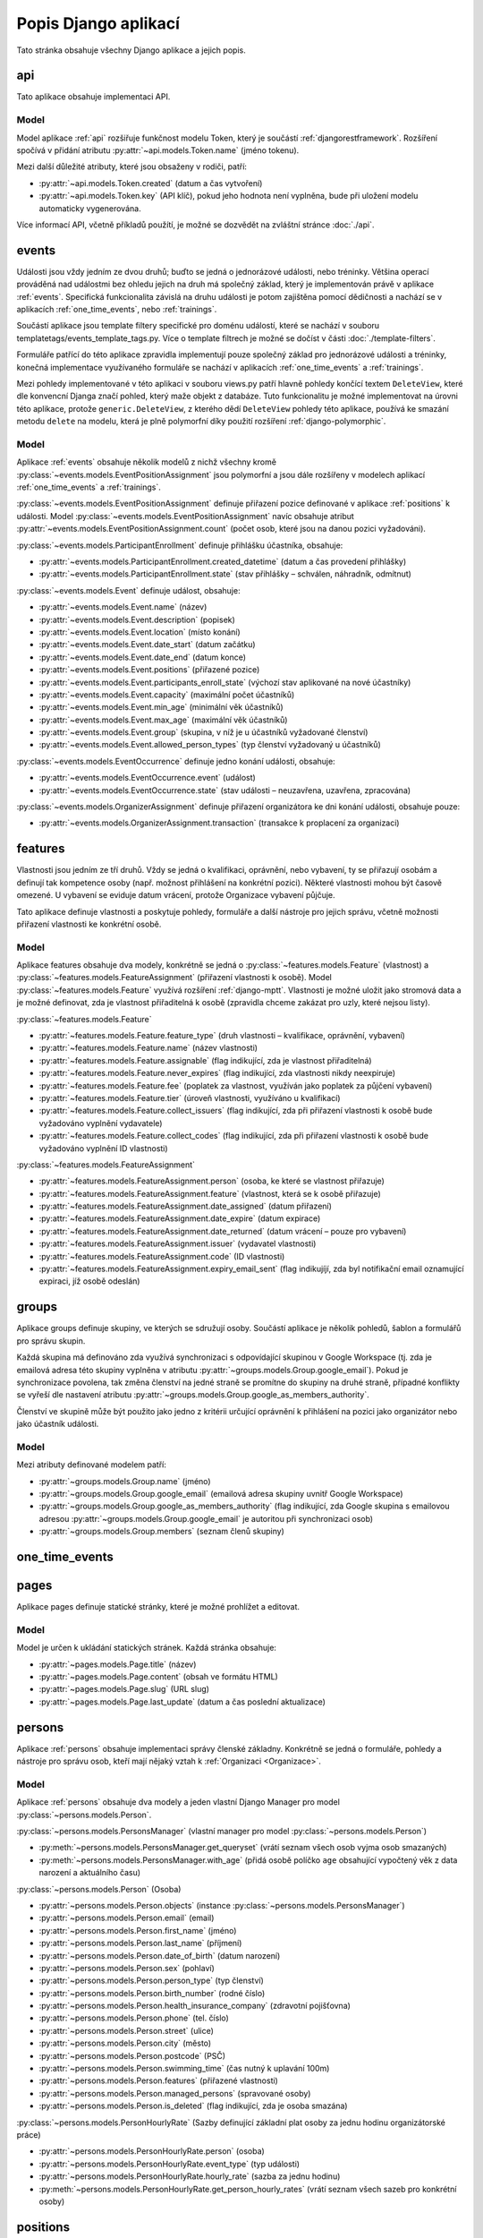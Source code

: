 **************************
Popis Django aplikací
**************************

Tato stránka obsahuje všechny Django aplikace a jejich popis.

.. _api:

--------------------------------------
api
--------------------------------------
Tato aplikace obsahuje implementaci API. 

Model
^^^^^^^^^^^^^^^^^
Model aplikace :ref:`api` rozšiřuje funkčnost modelu Token, který je součástí :ref:`djangorestframework`. Rozšíření spočívá v přidání atributu :py:attr:`~api.models.Token.name` (jméno tokenu).

Mezi další důležité atributy, které jsou obsaženy v rodiči, patří:

- :py:attr:`~api.models.Token.created` (datum a čas vytvoření) 
- :py:attr:`~api.models.Token.key` (API klíč), pokud jeho hodnota není vyplněna, bude při uložení modelu automaticky vygenerována.

.. image:: ../_static/api-model.png
    :target: ../_static/api-model.png

Více informací API, včetně příkladů použítí, je možné se dozvědět na zvláštní stránce :doc:`./api`.

.. _events:

--------------------------------------
events
--------------------------------------
Události jsou vždy jedním ze dvou druhů; buďto se jedná o jednorázové události, nebo tréninky. Většina operací prováděná nad událostmi bez ohledu jejich na druh má společný základ, který je implementován právě v aplikace :ref:`events`. Specifická funkcionalita závislá na druhu události je potom zajištěna pomocí dědičnosti a nachází se v aplikacích :ref:`one_time_events`, nebo :ref:`trainings`.

Součástí aplikace jsou template filtery specifické pro doménu událostí, které se nachází v souboru templatetags/events_template_tags.py. Více o template filtrech je možné se dočíst v části :doc:`./template-filters`.

Formuláře patřící do této aplikace zpravidla implementují pouze společný základ pro jednorázové události a tréninky, konečná implementace využívaného formuláře se nachází v aplikacích :ref:`one_time_events` a :ref:`trainings`.

Mezi pohledy implementované v této aplikaci v souboru views.py patří hlavně pohledy končící textem ``DeleteView``, které dle konvencní Djanga značí pohled, který maže objekt z databáze. Tuto funkcionalitu je možné implementovat na úrovni této aplikace, protože ``generic.DeleteView``, z kterého dědí ``DeleteView`` pohledy této aplikace, používá ke smazání metodu ``delete`` na modelu, která je plně polymorfní díky použití rozšíření :ref:`django-polymorphic`.

Model
^^^^^^^^^^^^^^^^^
Aplikace :ref:`events` obsahuje několik modelů z nichž všechny kromě :py:class:`~events.models.EventPositionAssignment` jsou polymorfní a jsou dále rozšířeny v modelech aplikací :ref:`one_time_events` a :ref:`trainings`.

:py:class:`~events.models.EventPositionAssignment` definuje přiřazení pozice definované v aplikace :ref:`positions` k události. Model :py:class:`~events.models.EventPositionAssignment` navíc obsahuje atribut :py:attr:`~events.models.EventPositionAssignment.count` (počet osob, které jsou na danou pozici vyžadováni).

:py:class:`~events.models.ParticipantEnrollment` definuje přihlášku účastníka, obsahuje:

- :py:attr:`~events.models.ParticipantEnrollment.created_datetime` (datum a čas provedení přihlášky)
- :py:attr:`~events.models.ParticipantEnrollment.state` (stav přihlášky – schválen, náhradník, odmítnut)

:py:class:`~events.models.Event` definuje událost, obsahuje:

- :py:attr:`~events.models.Event.name` (název)
- :py:attr:`~events.models.Event.description` (popisek)
- :py:attr:`~events.models.Event.location` (místo konání)
- :py:attr:`~events.models.Event.date_start` (datum začátku)
- :py:attr:`~events.models.Event.date_end` (datum konce)
- :py:attr:`~events.models.Event.positions` (přiřazené pozice)
- :py:attr:`~events.models.Event.participants_enroll_state` (výchozí stav aplikované na nové účastníky)
- :py:attr:`~events.models.Event.capacity` (maximální počet účastníků)
- :py:attr:`~events.models.Event.min_age` (minimální věk účastníků)
- :py:attr:`~events.models.Event.max_age` (maximální věk účastníků)
- :py:attr:`~events.models.Event.group` (skupina, v níž je u účastníků vyžadované členství)
- :py:attr:`~events.models.Event.allowed_person_types` (typ členství vyžadovaný u účastníků)

:py:class:`~events.models.EventOccurrence` definuje jedno konání události, obsahuje:

- :py:attr:`~events.models.EventOccurrence.event` (událost)
- :py:attr:`~events.models.EventOccurrence.state` (stav události – neuzavřena, uzavřena, zpracována)

:py:class:`~events.models.OrganizerAssignment` definuje přiřazení organizátora ke dni konání události, obsahuje pouze:

- :py:attr:`~events.models.OrganizerAssignment.transaction` (transakce k proplacení za organizaci)

.. image:: ../_static/events-model.png
    :target: ../_static/events-model.png

.. _features:

--------------------------------------
features
--------------------------------------
Vlastnosti jsou jedním ze tří druhů. Vždy se jedná o kvalifikaci, oprávnění, nebo vybavení, ty se přiřazují osobám a definují tak kompetence osoby (např. možnost přihlášení na konkrétní pozici). Některé vlastnosti mohou být časově omezené. U vybavení se eviduje datum vrácení, protože Organizace vybavení půjčuje.

Tato aplikace definuje vlastnosti a poskytuje pohledy, formuláře a další nástroje pro jejich správu, včetně možnosti přiřazení vlastnosti ke konkrétní osobě.

Model
^^^^^^^^^^^^^^^^^
Aplikace features obsahuje dva modely, konkrétně se jedná o :py:class:`~features.models.Feature` (vlastnost) a :py:class:`~features.models.FeatureAssignment` (přiřazení vlastnosti k osobě). Model :py:class:`~features.models.Feature` využívá rozšíření :ref:`django-mptt`. Vlastnosti je možné uložit jako stromová data a je možné definovat, zda je vlastnost přiřaditelná k osobě (zpravidla chceme zakázat pro uzly, které nejsou listy).

:py:class:`~features.models.Feature`

- :py:attr:`~features.models.Feature.feature_type` (druh vlastnosti – kvalifikace, oprávnění, vybavení)
- :py:attr:`~features.models.Feature.name` (název vlastnosti)
- :py:attr:`~features.models.Feature.assignable` (flag indikující, zda je vlastnost přiřaditelná)
- :py:attr:`~features.models.Feature.never_expires` (flag indikující, zda vlastnosti nikdy neexpiruje)
- :py:attr:`~features.models.Feature.fee` (poplatek za vlastnost, využíván jako poplatek za půjčení vybavení)
- :py:attr:`~features.models.Feature.tier` (úroveň vlastnosti, využíváno u kvalifikací)
- :py:attr:`~features.models.Feature.collect_issuers` (flag indikující, zda při přiřazení vlastnosti k osobě bude vyžadováno vyplnění vydavatele)
- :py:attr:`~features.models.Feature.collect_codes` (flag indikující, zda při přiřazení vlastnosti k osobě bude vyžadováno vyplnění ID vlastnosti)

:py:class:`~features.models.FeatureAssignment`

- :py:attr:`~features.models.FeatureAssignment.person` (osoba, ke které se vlastnost přiřazuje)
- :py:attr:`~features.models.FeatureAssignment.feature` (vlastnost, která se k osobě přiřazuje)
- :py:attr:`~features.models.FeatureAssignment.date_assigned` (datum přiřazení)
- :py:attr:`~features.models.FeatureAssignment.date_expire` (datum expirace)
- :py:attr:`~features.models.FeatureAssignment.date_returned` (datum vrácení – pouze pro vybavení)
- :py:attr:`~features.models.FeatureAssignment.issuer` (vydavatel vlastnosti)
- :py:attr:`~features.models.FeatureAssignment.code` (ID vlastnosti)
- :py:attr:`~features.models.FeatureAssignment.expiry_email_sent` (flag indikujíjí, zda byl notifikační email oznamující expiraci, jíž osobě odeslán)


.. image:: ../_static/features-model.png
    :target: ../_static/features-model.png

.. _groups:

--------------------------------------
groups
--------------------------------------
Aplikace groups definuje skupiny, ve kterých se sdružují osoby. Součástí aplikace je několik pohledů, šablon a formulářů pro správu skupin.

Každá skupina má definováno zda využívá synchronizaci s odpovídající skupinou v Google Workspace (tj. zda je emailová adresa této skupiny vyplněna v atributu :py:attr:`~groups.models.Group.google_email`). Pokud je synchronizace povolena, tak změna členství na jedné straně se promítne do skupiny na druhé straně, případné konflikty se vyřeší dle nastavení atributu :py:attr:`~groups.models.Group.google_as_members_authority`.

Členství ve skupině může být použito jako jedno z kritérii určující oprávnění k přihlášení na pozici jako organizátor nebo jako účastník události.

Model
^^^^^^^^^^^^^^^^^
Mezi atributy definované modelem patří:

- :py:attr:`~groups.models.Group.name` (jméno)
- :py:attr:`~groups.models.Group.google_email` (emailová adresa skupiny uvnitř Google Workspace)
- :py:attr:`~groups.models.Group.google_as_members_authority` (flag indikující, zda Google skupina s emailovou adresou :py:attr:`~groups.models.Group.google_email` je autoritou při synchronizaci osob)
- :py:attr:`~groups.models.Group.members` (seznam členů skupiny)

.. image:: ../_static/groups-model.png
    :target: ../_static/groups-model.png

.. _one_time_events:

--------------------------------------
one_time_events
--------------------------------------


.. _pages:

--------------------------------------
pages
--------------------------------------
Aplikace pages definuje statické stránky, které je možné prohlížet a editovat.


Model
^^^^^^^^^^^^^^^^^
Model je určen k ukládání statických stránek. Každá stránka obsahuje:

- :py:attr:`~pages.models.Page.title` (název)
- :py:attr:`~pages.models.Page.content` (obsah ve formátu HTML)
- :py:attr:`~pages.models.Page.slug` (URL slug) 
- :py:attr:`~pages.models.Page.last_update` (datum a čas poslední aktualizace)


.. image:: ../_static/pages-model.png
    :target: ../_static/pages-model.png

.. _persons:

--------------------------------------
persons
--------------------------------------
Aplikace :ref:`persons` obsahuje implementaci správy členské základny. Konkrétně se jedná o formuláře, pohledy a nástroje pro správu osob, kteří mají nějaký vztah k :ref:`Organizaci <Organizace>`.

Model
^^^^^^^^^^^^^^^^^
Aplikace :ref:`persons` obsahuje dva modely a jeden vlastní Django Manager pro model :py:class:`~persons.models.Person`.

:py:class:`~persons.models.PersonsManager` (vlastní manager pro model :py:class:`~persons.models.Person`)

- :py:meth:`~persons.models.PersonsManager.get_queryset` (vrátí seznam všech osob vyjma osob smazaných)
- :py:meth:`~persons.models.PersonsManager.with_age` (přidá osobě políčko ``age`` obsahující vypočtený věk z data narození a aktuálního času)

:py:class:`~persons.models.Person` (Osoba)

- :py:attr:`~persons.models.Person.objects` (instance :py:class:`~persons.models.PersonsManager`)
- :py:attr:`~persons.models.Person.email` (email)
- :py:attr:`~persons.models.Person.first_name` (jméno)
- :py:attr:`~persons.models.Person.last_name` (příjmení)
- :py:attr:`~persons.models.Person.date_of_birth` (datum narození)
- :py:attr:`~persons.models.Person.sex` (pohlaví)
- :py:attr:`~persons.models.Person.person_type` (typ členství)
- :py:attr:`~persons.models.Person.birth_number` (rodné číslo)
- :py:attr:`~persons.models.Person.health_insurance_company` (zdravotní pojišťovna)
- :py:attr:`~persons.models.Person.phone` (tel. číslo)
- :py:attr:`~persons.models.Person.street` (ulice)
- :py:attr:`~persons.models.Person.city` (město)
- :py:attr:`~persons.models.Person.postcode` (PSČ)
- :py:attr:`~persons.models.Person.swimming_time` (čas nutný k uplavání 100m)
- :py:attr:`~persons.models.Person.features` (přiřazené vlastnosti)
- :py:attr:`~persons.models.Person.managed_persons` (spravované osoby)
- :py:attr:`~persons.models.Person.is_deleted` (flag indikující, zda je osoba smazána)


:py:class:`~persons.models.PersonHourlyRate` (Sazby definující základní plat osoby za jednu hodinu organizátorské práce)

- :py:attr:`~persons.models.PersonHourlyRate.person` (osoba)
- :py:attr:`~persons.models.PersonHourlyRate.event_type` (typ události)
- :py:attr:`~persons.models.PersonHourlyRate.hourly_rate` (sazba za jednu hodinu)
- :py:meth:`~persons.models.PersonHourlyRate.get_person_hourly_rates` (vrátí seznam všech sazeb pro konkrétní osoby)

.. image:: ../_static/persons-model.png
    :target: ../_static/persons-model.png


.. _positions:

--------------------------------------
positions
--------------------------------------
Aplikace positions definuje pozice, které jsou přiřazeny k jednorázovým událostem i tréninkům pomocí :py:class:`~events.models.EventPositionAssignment`, které navíc specifikuje další atributy jako např. počet lidí, kteří jsou na pozici vyžadováni. Součástí aplikace je několik pohledů, šablon a formulářů pro správu pozic.

Model
^^^^^^^^^^^^^^^^^
Model aplikace :ref:`positions` definuje atributy pozic mezi které patří: 

- :py:attr:`~positions.models.EventPosition.name` (název)
- :py:attr:`~positions.models.EventPosition.wage_hour` (hodinový příplatek za pozici)
- :py:attr:`~positions.models.EventPosition.required_features` (požadované kvalifikace/oprávnění/vybavení)
- :py:attr:`~positions.models.EventPosition.min_age`, :py:attr:`~positions.models.EventPosition.max_age` (věkové omezení)
- :py:attr:`~positions.models.EventPosition.group` (skupina, v níž je vyžadováno členství)
- :py:attr:`~positions.models.EventPosition.allowed_person_types` (omezení na typ členství)

Model také poskytuje také několik metod, které usnadní práci s modelem. Významnou metodou je :py:meth:`~positions.models.EventPosition.does_person_satisfy_requirements`, která ověřuje, zda osoba splňuje požadavky na pozici k určitému datu.

.. image:: ../_static/position-model.png
    :target: ../_static/position-model.png

.. _trainings:

--------------------------------------
trainings
--------------------------------------

.. _transactions:

--------------------------------------
transactions
--------------------------------------
Transakce definují platební styk mezi :term:`Organizací <Organizace>` a osobu evidovanou v :term:`IS`. Druh transakce se určuje z pohledu osob, jedná se vždy buďto o dluh nebo odměnu. Dluh je částka, kterou osoba má zaplatit Organizaci a odměna je částka, kterou má osoba od :term:`Organizace` obdržet.

IS umožňuje ruční vytváření a editaci transakcí, zpravidla jsou však transakce vytvářeny automaticky jako součást jiné práce s :term:`IS`, např. schválení přihlášky vytvoří transakci typu dluh, zapsání prezence organizátora vytvoří transakci typu odměna. 

Logika týkající se transakcí se často nachází na pomezí aplikací, např. vytvoření transakce schválením přihlášky události. Abychom předešli rozptýlení kódu po celém Django projektu, bylo určena, že veškerá logika, která se týká transakcí, je strikně umístěna v této aplikaci, pro účely lepší přehlednosti.

:term:`Organizace` má účet vedený u Fio banky, která nabízí svým klientům API, `odkaz <https://www.fio.cz/docs/cz/API_Bankovnictvi.pdf>`_. Pro Python existuje implementace v balíčku :ref:`fiobank`, která je závislostí :term:`IS`. Toto API je zejména využíváno pro kontrolu příchozích plateb a synchronizaci stavu transakcní uvnitř :term:`IS` vůči skutečném stavu na bankovním účtu.

Model
^^^^^^^^^^^^^^^^^

Aplikace :ref:`transactions` obsahuje několik modelů, konkrétně se jedná o: :py:class:`~transactions.models.BulkTransaction` (skupinu transakcí, které byly vytvořené v jedné dávce), :py:class:`~transactions.models.Transaction` (transakci), :py:class:`~transactions.models.FioTransaction` (reprezentace transakce z Fio API), :py:class:`~transactions.models.FioSettings` (singleton model ukládající informace vztažené k Fio)

:py:class:`~transactions.models.BulkTransaction`

- :py:attr:`~transactions.models.BulkTransaction.reason` (důvod pro všechny transakce z jedné dávky)
- :py:attr:`~transactions.models.BulkTransaction.event` (událost, vůči které jsou transakce vztaženy)

:py:class:`~transactions.models.Transaction`

- primární klíč slouží jako variabilní symbol
- :py:attr:`~transactions.models.Transaction.amount` (částka)
- :py:attr:`~transactions.models.Transaction.reason` (důvod)
- :py:attr:`~transactions.models.Transaction.date_due` (datum splatnosti)
- :py:attr:`~transactions.models.Transaction.person` (osoba, vůči které je transakce vztažena)
- :py:attr:`~transactions.models.Transaction.event` (událost, vůči které je transakce vztažena)
- :py:attr:`~transactions.models.Transaction.feature_assignment` (vlastnost, vůči které je transakce vztažena)
- :py:attr:`~transactions.models.Transaction.bulk_transaction` (hromadná transakce, které je tato transakce součástí)
- :py:attr:`~transactions.models.Transaction.fio_transaction` (Fio transakce, odpovídající transakci uvnitř :term:`IS`)

:py:class:`~transactions.models.FioTransaction`

- :py:attr:`~transactions.models.FioTransaction.date_settled` (datum urovnání transakce – zaplacení, či obdržení)
- :py:attr:`~transactions.models.FioTransaction.fio_id` (ID transakce z Fio API)

:py:class:`~transactions.models.FioSettings`

- :py:attr:`~transactions.models.FioSettings.last_fio_fetch_time` (datum a čas poslední synchronizace transakcí s Fio API)


.. image:: ../_static/transactions-model.png
    :target: ../_static/transactions-model.png

.. _users:

--------------------------------------
users
--------------------------------------
Tato aplikace obsahuje implementaci uživatelských účtů. Každá osoba evidovaná v :term:`IS` má právě jeden uživatelský účet, který ji může být zpřístupněn. Účet je zpřístupněný, pokud má nastavené heslo a je možné se k němu přihlásit. Osoba se pomocí svého uživatelského účtu může do :term:`IS` přihlásit (více viz :doc:`./authentication`) a následně dle svého oprávnění vidí, může pracovat a spravovat relavantní záležitosti (více viz :doc:`./authorization`). Osoba může spravovat více uživatelských účtů (např. rodič dítěte).

Model
^^^^^^^^^^^^^^^^^
Aplikace :ref:`users` obsahuje tři modely a vlastní Django Manager pro model :py:class:`~users.models.User`.

:py:class:`~users.models.UserManager` (vlastní manager pro model :py:class:`~users.models.User`)

- :py:meth:`~users.models.UserManager.create_user` (vytvoří uživatele osoby s daným heslem)
- :py:meth:`~users.models.UserManager.create_superuser` (vytvoří osobu a uživatele se všemi povoleními dle parametrů)

:py:class:`~users.models.User` (model uživatele)

- :py:attr:`~users.models.User.objects` (instance :py:class:`~users.models.UserManager`)
- :py:attr:`~users.models.User.person` (osoba uživatele)
- další atributy z modelu ``AbstractUser``

:py:class:`~users.models.Permission` (vlastní model pro povolení)

- :py:attr:`~users.models.Permission.description` (popis povolení)
- další atributy z modelu ``BasePermission``


:py:class:`~users.models.ResetPasswordToken` (model obsahující tokeny pro reset hesla)

- :py:attr:`~users.models.ResetPasswordToken.user` (uživatel, ke kterému je token přiřazen)
- další atributy z modelu ``BaseToken``
- :py:meth:`~users.models.ResetPasswordToken.has_expired` (vrátí Q objekt pro filtrování expirovaných tokenů)

.. image:: ../_static/users-model.png
    :target: ../_static/users-model.png

.. _vzs:

--------------------------------------
vzs
--------------------------------------
Aplikace :ref:`vzs` má speciální postavení, jedná se o první a tudíž výchozí aplikaci celého projektu. Její součástí není konkrétní specifická funkcionalita, tato aplikace pouze sdržuje nezařaditelný společný kód, různé pomocné funkce a nachází se zde konfigurace celého projektu.

Aplikace nevyužívá konkrétní model, v souboru ``models.py`` se nachází pouze několik obecných ``Mixin`` tříd, např. :py:class:`~vzs.models.ExportableCSVMixin`, které je možné použít na libovolný model a zajistit tak funkci exportu do formátu CSV.
